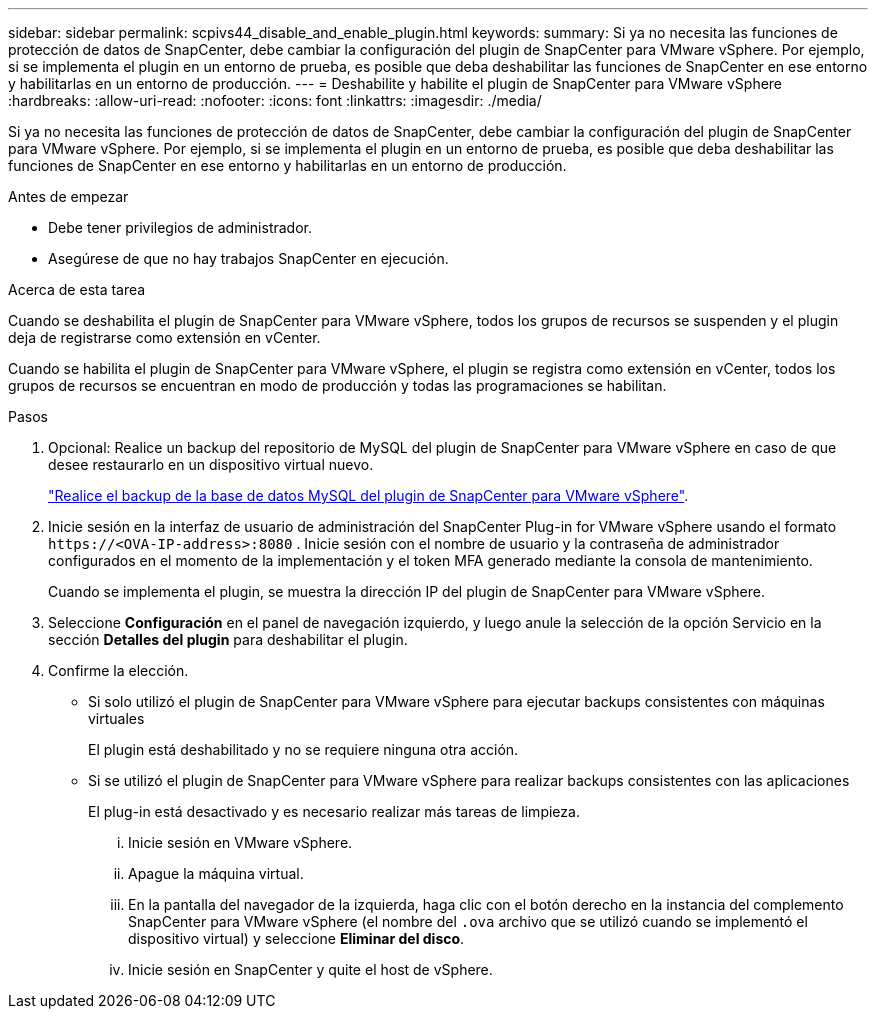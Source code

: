 ---
sidebar: sidebar 
permalink: scpivs44_disable_and_enable_plugin.html 
keywords:  
summary: Si ya no necesita las funciones de protección de datos de SnapCenter, debe cambiar la configuración del plugin de SnapCenter para VMware vSphere. Por ejemplo, si se implementa el plugin en un entorno de prueba, es posible que deba deshabilitar las funciones de SnapCenter en ese entorno y habilitarlas en un entorno de producción. 
---
= Deshabilite y habilite el plugin de SnapCenter para VMware vSphere
:hardbreaks:
:allow-uri-read: 
:nofooter: 
:icons: font
:linkattrs: 
:imagesdir: ./media/


[role="lead"]
Si ya no necesita las funciones de protección de datos de SnapCenter, debe cambiar la configuración del plugin de SnapCenter para VMware vSphere. Por ejemplo, si se implementa el plugin en un entorno de prueba, es posible que deba deshabilitar las funciones de SnapCenter en ese entorno y habilitarlas en un entorno de producción.

.Antes de empezar
* Debe tener privilegios de administrador.
* Asegúrese de que no hay trabajos SnapCenter en ejecución.


.Acerca de esta tarea
Cuando se deshabilita el plugin de SnapCenter para VMware vSphere, todos los grupos de recursos se suspenden y el plugin deja de registrarse como extensión en vCenter.

Cuando se habilita el plugin de SnapCenter para VMware vSphere, el plugin se registra como extensión en vCenter, todos los grupos de recursos se encuentran en modo de producción y todas las programaciones se habilitan.

.Pasos
. Opcional: Realice un backup del repositorio de MySQL del plugin de SnapCenter para VMware vSphere en caso de que desee restaurarlo en un dispositivo virtual nuevo.
+
link:scpivs44_back_up_the_snapcenter_plug-in_for_vmware_vsphere_mysql_database.html["Realice el backup de la base de datos MySQL del plugin de SnapCenter para VMware vSphere"].

. Inicie sesión en la interfaz de usuario de administración del SnapCenter Plug-in for VMware vSphere usando el formato `\https://<OVA-IP-address>:8080` .  Inicie sesión con el nombre de usuario y la contraseña de administrador configurados en el momento de la implementación y el token MFA generado mediante la consola de mantenimiento.
+
Cuando se implementa el plugin, se muestra la dirección IP del plugin de SnapCenter para VMware vSphere.

. Seleccione *Configuración* en el panel de navegación izquierdo, y luego anule la selección de la opción Servicio en la sección *Detalles del plugin* para deshabilitar el plugin.
. Confirme la elección.
+
** Si solo utilizó el plugin de SnapCenter para VMware vSphere para ejecutar backups consistentes con máquinas virtuales
+
El plugin está deshabilitado y no se requiere ninguna otra acción.

** Si se utilizó el plugin de SnapCenter para VMware vSphere para realizar backups consistentes con las aplicaciones
+
El plug-in está desactivado y es necesario realizar más tareas de limpieza.

+
... Inicie sesión en VMware vSphere.
... Apague la máquina virtual.
... En la pantalla del navegador de la izquierda, haga clic con el botón derecho en la instancia del complemento SnapCenter para VMware vSphere (el nombre del `.ova` archivo que se utilizó cuando se implementó el dispositivo virtual) y seleccione *Eliminar del disco*.
... Inicie sesión en SnapCenter y quite el host de vSphere.





